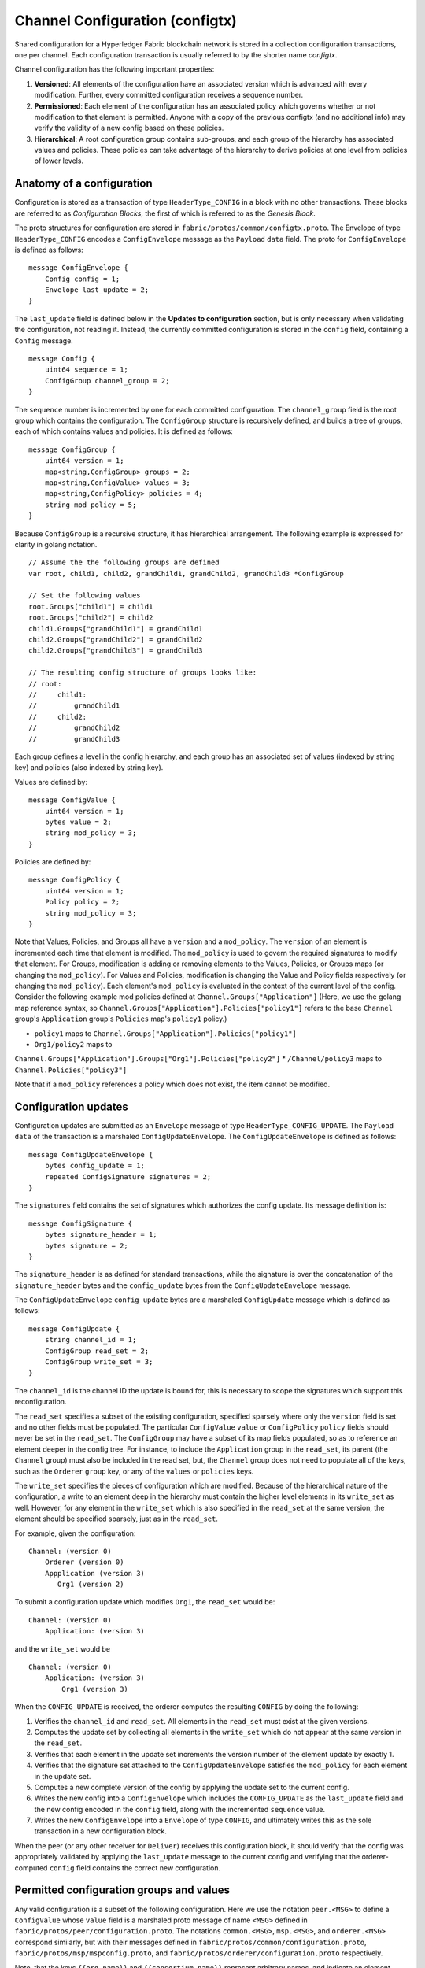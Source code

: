 Channel Configuration (configtx)
================================

Shared configuration for a Hyperledger Fabric blockchain network is
stored in a collection configuration transactions, one per channel. Each
configuration transaction is usually referred to by the shorter name
*configtx*.

Channel configuration has the following important properties:

1. **Versioned**: All elements of the configuration have an associated
   version which is advanced with every modification. Further, every
   committed configuration receives a sequence number.
2. **Permissioned**: Each element of the configuration has an associated
   policy which governs whether or not modification to that element is
   permitted. Anyone with a copy of the previous configtx (and no
   additional info) may verify the validity of a new config based on
   these policies.
3. **Hierarchical**: A root configuration group contains sub-groups, and
   each group of the hierarchy has associated values and policies. These
   policies can take advantage of the hierarchy to derive policies at
   one level from policies of lower levels.

Anatomy of a configuration
--------------------------

Configuration is stored as a transaction of type ``HeaderType_CONFIG``
in a block with no other transactions. These blocks are referred to as
*Configuration Blocks*, the first of which is referred to as the
*Genesis Block*.

The proto structures for configuration are stored in
``fabric/protos/common/configtx.proto``. The Envelope of type
``HeaderType_CONFIG`` encodes a ``ConfigEnvelope`` message as the
``Payload`` ``data`` field. The proto for ``ConfigEnvelope`` is defined
as follows:

::

    message ConfigEnvelope {
        Config config = 1;
        Envelope last_update = 2;
    }

The ``last_update`` field is defined below in the **Updates to
configuration** section, but is only necessary when validating the
configuration, not reading it. Instead, the currently committed
configuration is stored in the ``config`` field, containing a ``Config``
message.

::

    message Config {
        uint64 sequence = 1;
        ConfigGroup channel_group = 2;
    }

The ``sequence`` number is incremented by one for each committed
configuration. The ``channel_group`` field is the root group which
contains the configuration. The ``ConfigGroup`` structure is recursively
defined, and builds a tree of groups, each of which contains values and
policies. It is defined as follows:

::

    message ConfigGroup {
        uint64 version = 1;
        map<string,ConfigGroup> groups = 2;
        map<string,ConfigValue> values = 3;
        map<string,ConfigPolicy> policies = 4;
        string mod_policy = 5;
    }

Because ``ConfigGroup`` is a recursive structure, it has hierarchical
arrangement. The following example is expressed for clarity in golang
notation.

::

    // Assume the the following groups are defined
    var root, child1, child2, grandChild1, grandChild2, grandChild3 *ConfigGroup

    // Set the following values
    root.Groups["child1"] = child1
    root.Groups["child2"] = child2
    child1.Groups["grandChild1"] = grandChild1
    child2.Groups["grandChild2"] = grandChild2
    child2.Groups["grandChild3"] = grandChild3

    // The resulting config structure of groups looks like:
    // root:
    //     child1:
    //         grandChild1
    //     child2:
    //         grandChild2
    //         grandChild3

Each group defines a level in the config hierarchy, and each group has
an associated set of values (indexed by string key) and policies (also
indexed by string key).

Values are defined by:

::

    message ConfigValue {
        uint64 version = 1;
        bytes value = 2;
        string mod_policy = 3;
    }

Policies are defined by:

::

    message ConfigPolicy {
        uint64 version = 1;
        Policy policy = 2;
        string mod_policy = 3;
    }

Note that Values, Policies, and Groups all have a ``version`` and a
``mod_policy``. The ``version`` of an element is incremented each time
that element is modified. The ``mod_policy`` is used to govern the
required signatures to modify that element. For Groups, modification is
adding or removing elements to the Values, Policies, or Groups maps (or
changing the ``mod_policy``). For Values and Policies, modification is
changing the Value and Policy fields respectively (or changing the
``mod_policy``). Each element's ``mod_policy`` is evaluated in the
context of the current level of the config. Consider the following
example mod policies defined at ``Channel.Groups["Application"]`` (Here,
we use the golang map reference syntax, so
``Channel.Groups["Application"].Policies["policy1"]`` refers to the base
``Channel`` group's ``Application`` group's ``Policies`` map's
``policy1`` policy.)

* ``policy1`` maps to ``Channel.Groups["Application"].Policies["policy1"]``
* ``Org1/policy2`` maps to
``Channel.Groups["Application"].Groups["Org1"].Policies["policy2"]``
* ``/Channel/policy3`` maps to ``Channel.Policies["policy3"]``

Note that if a ``mod_policy`` references a policy which does not exist,
the item cannot be modified.

Configuration updates
---------------------

Configuration updates are submitted as an ``Envelope`` message of type
``HeaderType_CONFIG_UPDATE``. The ``Payload`` ``data`` of the
transaction is a marshaled ``ConfigUpdateEnvelope``. The ``ConfigUpdateEnvelope``
is defined as follows:

::

    message ConfigUpdateEnvelope {
        bytes config_update = 1;
        repeated ConfigSignature signatures = 2;
    }

The ``signatures`` field contains the set of signatures which authorizes
the config update. Its message definition is:

::

    message ConfigSignature {
        bytes signature_header = 1;
        bytes signature = 2;
    }

The ``signature_header`` is as defined for standard transactions, while
the signature is over the concatenation of the ``signature_header``
bytes and the ``config_update`` bytes from the ``ConfigUpdateEnvelope``
message.

The ``ConfigUpdateEnvelope`` ``config_update`` bytes are a marshaled
``ConfigUpdate`` message which is defined as follows:

::

    message ConfigUpdate {
        string channel_id = 1;
        ConfigGroup read_set = 2;
        ConfigGroup write_set = 3;
    }

The ``channel_id`` is the channel ID the update is bound for, this is
necessary to scope the signatures which support this reconfiguration.

The ``read_set`` specifies a subset of the existing configuration,
specified sparsely where only the ``version`` field is set and no other
fields must be populated. The particular ``ConfigValue`` ``value`` or
``ConfigPolicy`` ``policy`` fields should never be set in the
``read_set``. The ``ConfigGroup`` may have a subset of its map fields
populated, so as to reference an element deeper in the config tree. For
instance, to include the ``Application`` group in the ``read_set``, its
parent (the ``Channel`` group) must also be included in the read set,
but, the ``Channel`` group does not need to populate all of the keys,
such as the ``Orderer`` ``group`` key, or any of the ``values`` or
``policies`` keys.

The ``write_set`` specifies the pieces of configuration which are
modified. Because of the hierarchical nature of the configuration, a
write to an element deep in the hierarchy must contain the higher level
elements in its ``write_set`` as well. However, for any element in the
``write_set`` which is also specified in the ``read_set`` at the same
version, the element should be specified sparsely, just as in the
``read_set``.

For example, given the configuration:

::

    Channel: (version 0)
        Orderer (version 0)
        Appplication (version 3)
           Org1 (version 2)

To submit a configuration update which modifies ``Org1``, the
``read_set`` would be:

::

    Channel: (version 0)
        Application: (version 3)

and the ``write_set`` would be

::

    Channel: (version 0)
        Application: (version 3)
            Org1 (version 3)

When the ``CONFIG_UPDATE`` is received, the orderer computes the
resulting ``CONFIG`` by doing the following:

1. Verifies the ``channel_id`` and ``read_set``. All elements in the
   ``read_set`` must exist at the given versions.
2. Computes the update set by collecting all elements in the
   ``write_set`` which do not appear at the same version in the
   ``read_set``.
3. Verifies that each element in the update set increments the version
   number of the element update by exactly 1.
4. Verifies that the signature set attached to the
   ``ConfigUpdateEnvelope`` satisfies the ``mod_policy`` for each
   element in the update set.
5. Computes a new complete version of the config by applying the update
   set to the current config.
6. Writes the new config into a ``ConfigEnvelope`` which includes the
   ``CONFIG_UPDATE`` as the ``last_update`` field and the new config
   encoded in the ``config`` field, along with the incremented
   ``sequence`` value.
7. Writes the new ``ConfigEnvelope`` into a ``Envelope`` of type
   ``CONFIG``, and ultimately writes this as the sole transaction in a
   new configuration block.

When the peer (or any other receiver for ``Deliver``) receives this
configuration block, it should verify that the config was appropriately
validated by applying the ``last_update`` message to the current config
and verifying that the orderer-computed ``config`` field contains the
correct new configuration.

Permitted configuration groups and values
-----------------------------------------

Any valid configuration is a subset of the following configuration. Here
we use the notation ``peer.<MSG>`` to define a ``ConfigValue`` whose
``value`` field is a marshaled proto message of name ``<MSG>`` defined
in ``fabric/protos/peer/configuration.proto``. The notations
``common.<MSG>``, ``msp.<MSG>``, and ``orderer.<MSG>`` correspond
similarly, but with their messages defined in
``fabric/protos/common/configuration.proto``,
``fabric/protos/msp/mspconfig.proto``, and
``fabric/protos/orderer/configuration.proto`` respectively.

Note, that the keys ``{{org_name}}`` and ``{{consortium_name}}``
represent arbitrary names, and indicate an element which may be repeated
with different names.

::

    &ConfigGroup{
        Groups: map<string, *ConfigGroup> {
            "Application":&ConfigGroup{
                Groups:map<String, *ConfigGroup> {
                    {{org_name}}:&ConfigGroup{
                        Values:map<string, *ConfigValue>{
                            "MSP":msp.MSPConfig,
                            "AnchorPeers":peer.AnchorPeers,
                        },
                    },
                },
            },
            "Orderer":&ConfigGroup{
                Groups:map<String, *ConfigGroup> {
                    {{org_name}}:&ConfigGroup{
                        Values:map<string, *ConfigValue>{
                            "MSP":msp.MSPConfig,
                        },
                    },
                },

                Values:map<string, *ConfigValue> {
                    "ConsensusType":orderer.ConsensusType,
                    "BatchSize":orderer.BatchSize,
                    "BatchTimeout":orderer.BatchTimeout,
                    "KafkaBrokers":orderer.KafkaBrokers,
                },
            },
            "Consortiums":&ConfigGroup{
                Groups:map<String, *ConfigGroup> {
                    {{consortium_name}}:&ConfigGroup{
                        Groups:map<string, *ConfigGroup> {
                            {{org_name}}:&ConfigGroup{
                                Values:map<string, *ConfigValue>{
                                    "MSP":msp.MSPConfig,
                                },
                            },
                        },
                        Values:map<string, *ConfigValue> {
                            "ChannelCreationPolicy":common.Policy,
                        }
                    },
                },
            },
        },

        Values: map<string, *ConfigValue> {
            "HashingAlgorithm":common.HashingAlgorithm,
            "BlockHashingDataStructure":common.BlockDataHashingStructure,
            "Consortium":common.Consortium,
            "OrdererAddresses":common.OrdererAddresses,
        },
    }

Orderer system channel configuration
------------------------------------

The ordering system channel needs to define ordering parameters, and
consortiums for creating channels. There must be exactly one ordering
system channel for an ordering service, and it is the first channel to
be created (or more accurately bootstrapped). It is recommended never to
define an Application section inside of the ordering system channel
genesis configuration, but may be done for testing. Note that any member
with read access to the ordering system channel may see all channel
creations, so this channel's access should be restricted.

The ordering parameters are defined as the following subset of config:

::

    &ConfigGroup{
        Groups: map<string, *ConfigGroup> {
            "Orderer":&ConfigGroup{
                Groups:map<String, *ConfigGroup> {
                    {{org_name}}:&ConfigGroup{
                        Values:map<string, *ConfigValue>{
                            "MSP":msp.MSPConfig,
                        },
                    },
                },

                Values:map<string, *ConfigValue> {
                    "ConsensusType":orderer.ConsensusType,
                    "BatchSize":orderer.BatchSize,
                    "BatchTimeout":orderer.BatchTimeout,
                    "KafkaBrokers":orderer.KafkaBrokers,
                },
            },
        },

Each organization participating in ordering has a group element under
the ``Orderer`` group. This group defines a single parameter ``MSP``
which contains the cryptographic identity information for that
organization. The ``Values`` of the ``Orderer`` group determine how the
ordering nodes function. They exist per channel, so
``orderer.BatchTimeout`` for instance may be specified differently on
one channel than another.

At startup, the orderer is faced with a filesystem which contains
information for many channels. The orderer identifies the system channel
by identifying the channel with the consortiums group defined. The
consortiums group has the following structure.

::

    &ConfigGroup{
        Groups: map<string, *ConfigGroup> {
            "Consortiums":&ConfigGroup{
                Groups:map<String, *ConfigGroup> {
                    {{consortium_name}}:&ConfigGroup{
                        Groups:map<string, *ConfigGroup> {
                            {{org_name}}:&ConfigGroup{
                                Values:map<string, *ConfigValue>{
                                    "MSP":msp.MSPConfig,
                                },
                            },
                        },
                        Values:map<string, *ConfigValue> {
                            "ChannelCreationPolicy":common.Policy,
                        }
                    },
                },
            },
        },
    },

Note that each consortium defines a set of members, just like the
organizational members for the ordering orgs. Each consortium also
defines a ``ChannelCreationPolicy``. This is a policy which is applied
to authorize channel creation requests. Typically, this value will be
set to an ``ImplicitMetaPolicy`` requiring that the new members of the
channel sign to authorize the channel creation. More details about
channel creation follow later in this document.

Application channel configuration
---------------------------------

Application configuration is for channels which are designed for
application type transactions. It is defined as follows:

::

    &ConfigGroup{
        Groups: map<string, *ConfigGroup> {
            "Application":&ConfigGroup{
                Groups:map<String, *ConfigGroup> {
                    {{org_name}}:&ConfigGroup{
                        Values:map<string, *ConfigValue>{
                            "MSP":msp.MSPConfig,
                            "AnchorPeers":peer.AnchorPeers,
                        },
                    },
                },
            },
        },
    }

Just like with the ``Orderer`` section, each organization is encoded as
a group. However, instead of only encoding the ``MSP`` identity
information, each org additionally encodes a list of ``AnchorPeers``.
This list allows the peers of different organizations to contact each
other for peer gossip networking.

The application channel encodes a copy of the orderer orgs and consensus
options to allow for deterministic updating of these parameters, so the
same ``Orderer`` section from the orderer system channel configuration
is included. However from an application perspective this may be largely
ignored.

Channel creation
----------------

When the orderer receives a ``CONFIG_UPDATE`` for a channel which does
not exist, the orderer assumes that this must be a channel creation
request and performs the following.

1. The orderer identifies the consortium which the channel creation
   request is to be performed for. It does this by looking at the
   ``Consortium`` value of the top level group.
2. The orderer verifies that the organizations included in the
   ``Application`` group are a subset of the organizations included in
   the corresponding consortium and that the ``ApplicationGroup`` is set
   to ``version`` ``1``.
3. The orderer verifies that if the consortium has members, that the new
   channel also has application members (creation consortiums and
   channels with no members is useful for testing only).
4. The orderer creates a template configuration by taking the
   ``Orderer`` group from the ordering system channel, and creating an
   ``Application`` group with the newly specified members and specifying
   its ``mod_policy`` to be the ``ChannelCreationPolicy`` as specified
   in the consortium config. Note that the policy is evaluated in the
   context of the new configuration, so a policy requiring ``ALL``
   members, would require signatures from all the new channel members,
   not all the members of the consortium.
5. The orderer then applies the ``CONFIG_UPDATE`` as an update to this
   template configuration. Because the ``CONFIG_UPDATE`` applies
   modifications to the ``Application`` group (its ``version`` is
   ``1``), the config code validates these updates against the
   ``ChannelCreationPolicy``. If the channel creation contains any other
   modifications, such as to an individual org's anchor peers, the
   corresponding mod policy for the element will be invoked.
6. The new ``CONFIG`` transaction with the new channel config is wrapped
   and sent for ordering on the ordering system channel. After ordering,
   the channel is created.

.. Licensed under Creative Commons Attribution 4.0 International License
   https://creativecommons.org/licenses/by/4.0/

